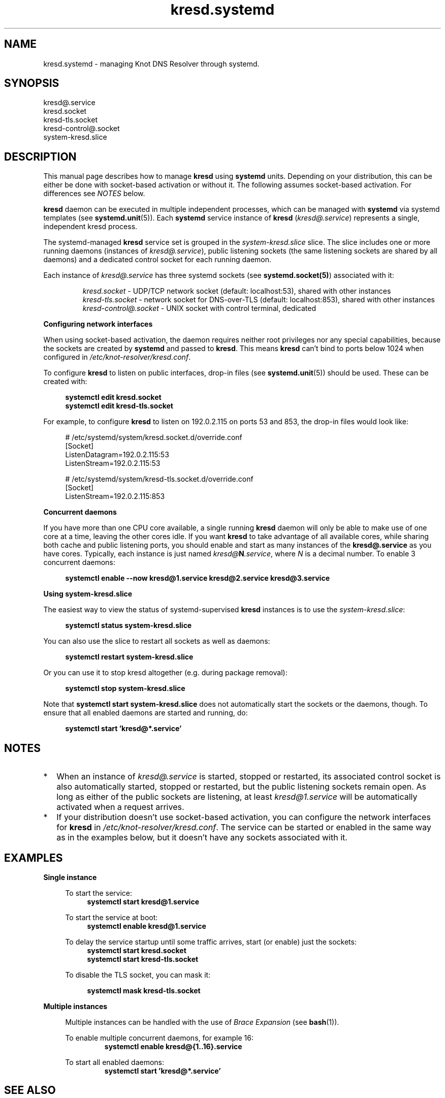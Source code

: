 .TH "kresd.systemd" "7" "2018-01-30" "CZ.NIC" "Knot DNS Resolver Systemd Units"
.\"
.\" kresd.systemd.7 -- man page for systemd units for kresd
.\"
.\" Copyright (c) 2018, CZ.NIC. All rights reserved.
.\"
.\" See COPYING for the license.
.\"
.\"
.SH "NAME"
kresd.systemd
\- managing Knot DNS Resolver through systemd.

.SH "SYNOPSIS"
.nf
kresd@.service
kresd.socket
kresd-tls.socket
kresd-control@.socket
system-kresd.slice
.fi

.SH "DESCRIPTION"
.P
This manual page describes how to manage \fBkresd\fR using \fBsystemd\fR
units. Depending on your distribution, this can be either be done with
socket-based activation or without it. The following assumes socket-based activation.
For differences see \fINOTES\fR below.

\fBkresd\fR daemon can be executed in multiple independent processes, which can be
managed with \fBsystemd\fR via systemd templates (see \fBsystemd.unit\fR(5)).
Each \fBsystemd\fR service instance of \fBkresd\fR (\fIkresd@.service\fR) represents a
single, independent kresd process.

The systemd-managed \fBkresd\fR service set is grouped in the
\fIsystem-kresd.slice\fR slice.  The slice includes one or more
running daemons (instances of \fIkresd@.service\fR), public listening
sockets (the same listening sockets are shared by all daemons) and a
dedicated control socket for each running daemon.

Each instance of \fIkresd@.service\fR has three systemd sockets (see
\fBsystemd.socket(5)\fR) associated with it:

.nf
.RS
\fIkresd.socket\fR - UDP/TCP network socket (default: localhost:53), shared with other instances
\fIkresd-tls.socket\fR - network socket for DNS-over-TLS (default: localhost:853), shared with other instances
\fIkresd-control@.socket\fR - UNIX socket with control terminal, dedicated
.RE
.fi

.B Configuring network interfaces

When using socket-based activation, the daemon requires neither root privileges
nor any special capabilities, because the sockets are created by \fBsystemd\fR and
passed to \fBkresd\fR. This means \fBkresd\fR can't bind to ports below 1024 when
configured in \fI/etc/knot-resolver/kresd.conf\fR.

To configure \fBkresd\fR to listen on public interfaces, drop-in files (see
\fBsystemd.unit\fR(5)) should be used. These can be created with:

.nf
.RS 4n
.B systemctl edit kresd.socket
.B systemctl edit kresd-tls.socket
.RE
.fi

For example, to configure \fBkresd\fR to listen on 192.0.2.115 on ports 53 and
853, the drop-in files would look like:

.nf
.RS 4n
# /etc/systemd/system/kresd.socket.d/override.conf
[Socket]
ListenDatagram=192.0.2.115:53
ListenStream=192.0.2.115:53

# /etc/systemd/system/kresd-tls.socket.d/override.conf
[Socket]
ListenStream=192.0.2.115:853
.RE
.fi

.B Concurrent daemons

If you have more than one CPU core available, a single running
\fBkresd\fR daemon will only be able to make use of one core at a
time, leaving the other cores idle.  If you want \fBkresd\fR to take
advantage of all available cores, while sharing both cache and public
listening ports, you should enable and start as many instances of the
\fBkresd@.service\fR as you have cores.  Typically, each instance is
just named \fIkresd@\fBN\fI.service\fR, where \fIN\fR is a decimal
number.  To enable 3 concurrent daemons:

.nf
.RS 4n
.B systemctl enable --now kresd@1.service kresd@2.service kresd@3.service
.RE
.fi

.B Using system-kresd.slice

The easiest way to view the status of systemd-supervised \fBkresd\fR
instances is to use the \fIsystem-kresd.slice\fR:

.nf
.RS 4n
.B systemctl status system-kresd.slice
.RE
.fi

You can also use the slice to restart all sockets as well as daemons:

.nf
.RS 4n
.B systemctl restart system-kresd.slice
.RE
.fi

Or you can use it to stop kresd altogether (e.g. during package removal):

.nf
.RS 4n
.B systemctl stop system-kresd.slice
.RE
.fi

Note that \fBsystemctl start system-kresd.slice\fR does not
automatically start the sockets or the daemons, though.  To ensure
that all enabled daemons are started and running, do:

.nf
.RS 4n
.B systemctl start 'kresd@*.service'
.RE
.fi

.SH "NOTES"

.IP * 2
When an instance of \fIkresd@.service\fR is started, stopped or
restarted, its associated control socket is also automatically
started, stopped or restarted, but the public listening sockets remain
open.  As long as either of the public sockets are listening, at least
\fIkresd@1.service\fR will be automatically activated when a request arrives.

.IP * 2
If your distribution doesn't use socket-based activation, you can configure the
network interfaces for \fBkresd\fR in \fI/etc/knot-resolver/kresd.conf\fR.  The
service can be started or enabled in the same way as in the examples below, but
it doesn't have any sockets associated with it.

.SH "EXAMPLES"

.B Single instance
.RS 4n

To start the service:
.nf
.RS 4n
.B systemctl start kresd@1.service
.RE
.fi

To start the service at boot:
.nf
.RS 4n
.B systemctl enable kresd@1.service
.RE
.fi

To delay the service startup until some traffic arrives, start (or enable) just
the sockets:
.nf
.RS 4n
.B systemctl start kresd.socket
.B systemctl start kresd-tls.socket
.RE
.fi

To disable the TLS socket, you can mask it:

.RS 4n
.B systemctl mask kresd-tls.socket
.RE

.RE

.B Multiple instances
.RS 4n

Multiple instances can be handled with the use of \fIBrace Expansion\fR (see
\fBbash\fR(1)).

To enable multiple concurrent daemons, for example 16:
.nf
.RS
.B systemctl enable kresd@{1..16}.service
.RE
.fi

To start all enabled daemons:
.nf
.RS
.B systemctl start 'kresd@*.service'
.RE
.fi

.RE

.SH "SEE ALSO"
\fIkresd(8)\fR,
\fIsystemd.unit(5)\fR,
\fIsystemd.socket(5)\fR,
\fIhttps://knot-resolver.readthedocs.io\fR

.SH "AUTHORS"
.B kresd
developers are mentioned in the AUTHORS file in the distribution.
